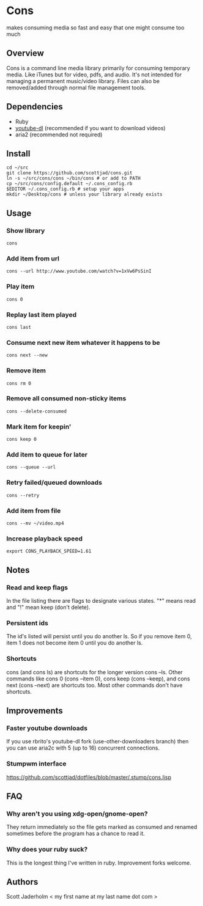 * Cons
  makes consuming media so fast and easy that one might consume too much

** Overview
   Cons is a command line media library primarily for consuming temporary
   media. Like iTunes but for video, pdfs, and audio. It's not intended for
   managing a permanent music/video library. Files can also be removed/added
   through normal file management tools.

** Dependencies
   - Ruby
   - [[https://github.com/rg3/youtube-dl/][youtube-dl]] (recommended if you want to download videos)
   - aria2 (recommended not required)
     
** Install
   : cd ~/src
   : git clone https://github.com/scottjad/cons.git
   : ln -s ~/src/cons/cons ~/bin/cons # or add to PATH
   : cp ~/src/cons/config.default ~/.cons_config.rb
   : $EDITOR ~/.cons_config.rb # setup your apps
   : mkdir ~/Desktop/cons # unless your library already exists

** Usage
*** Show library
    : cons
*** Add item from url
    : cons --url http://www.youtube.com/watch?v=1xVw6PsSinI
*** Play item 
    : cons 0
*** Replay last item played
    : cons last
*** Consume next new item whatever it happens to be
    : cons next --new
*** Remove item
    : cons rm 0
*** Remove all consumed non-sticky items
    : cons --delete-consumed
*** Mark item for keepin'
    : cons keep 0
*** Add item to queue for later
    : cons --queue --url 
*** Retry failed/queued downloads
    : cons --retry
*** Add item from file
    : cons --mv ~/video.mp4
*** Increase playback speed
    : export CONS_PLAYBACK_SPEED=1.61
** Notes
*** Read and keep flags
    In the file listing there are flags to designate various states. "*" means
    read and "!" mean keep (don't delete).
*** Persistent ids
    The id's listed will persist until you do another ls. So if you remove item
    0, item 1 does not become item 0 until you do another ls.
*** Shortcuts
    cons (and cons ls) are shortcuts for the longer version cons --ls. Other
    commands like cons 0 (cons --item 0), cons keep (cons --keep), and cons
    next (cons --next) are shortcuts too. Most other commands don't have
    shortcuts.
    
** Improvements
*** Faster youtube downloads
    If you use rbrito's youtube-dl fork (use-other-downloaders branch) then you
    can use aria2c with 5 (up to 16) concurrent connections.
*** Stumpwm interface
    [[https://github.com/scottjad/dotfiles/blob/master/.stump/cons.lisp]]

** FAQ
*** Why aren't you using xdg-open/gnome-open?
    They return immediately so the file gets marked as consumed and renamed
    sometimes before the program has a chance to read it.

*** Why does your ruby suck?
    This is the longest thing I've written in ruby. Improvement forks welcome.
    
** Authors
   Scott Jaderholm < my first name at my last name dot com >
